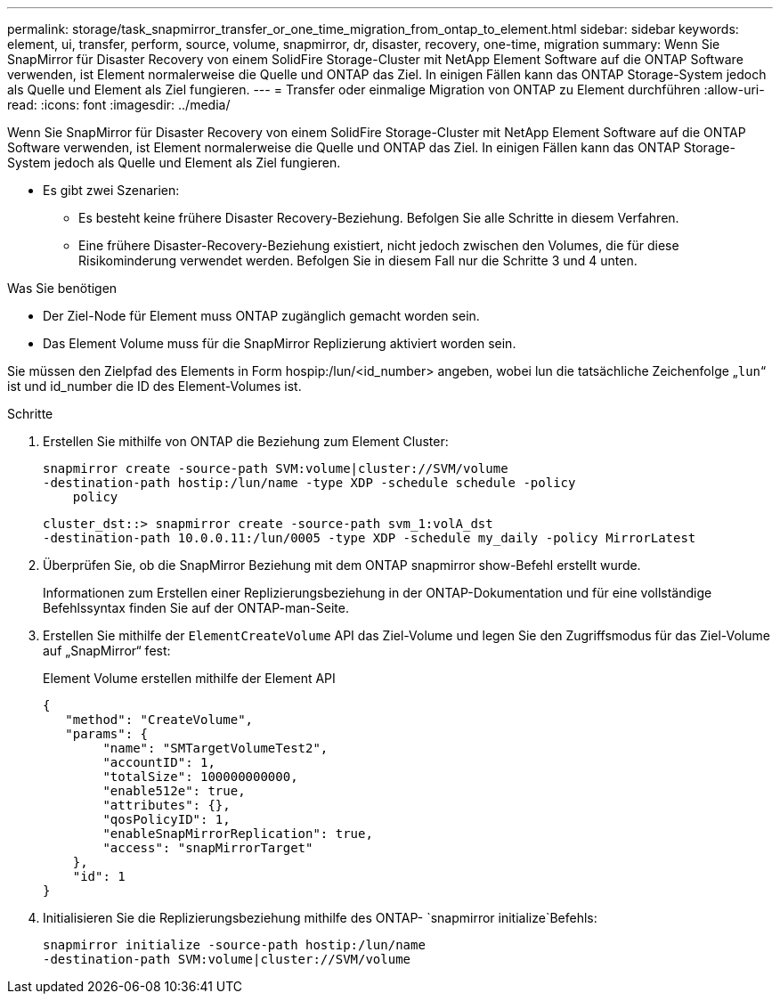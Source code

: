 ---
permalink: storage/task_snapmirror_transfer_or_one_time_migration_from_ontap_to_element.html 
sidebar: sidebar 
keywords: element, ui, transfer, perform, source, volume, snapmirror, dr, disaster, recovery, one-time, migration 
summary: Wenn Sie SnapMirror für Disaster Recovery von einem SolidFire Storage-Cluster mit NetApp Element Software auf die ONTAP Software verwenden, ist Element normalerweise die Quelle und ONTAP das Ziel. In einigen Fällen kann das ONTAP Storage-System jedoch als Quelle und Element als Ziel fungieren. 
---
= Transfer oder einmalige Migration von ONTAP zu Element durchführen
:allow-uri-read: 
:icons: font
:imagesdir: ../media/


[role="lead"]
Wenn Sie SnapMirror für Disaster Recovery von einem SolidFire Storage-Cluster mit NetApp Element Software auf die ONTAP Software verwenden, ist Element normalerweise die Quelle und ONTAP das Ziel. In einigen Fällen kann das ONTAP Storage-System jedoch als Quelle und Element als Ziel fungieren.

* Es gibt zwei Szenarien:
+
** Es besteht keine frühere Disaster Recovery-Beziehung. Befolgen Sie alle Schritte in diesem Verfahren.
** Eine frühere Disaster-Recovery-Beziehung existiert, nicht jedoch zwischen den Volumes, die für diese Risikominderung verwendet werden. Befolgen Sie in diesem Fall nur die Schritte 3 und 4 unten.




.Was Sie benötigen
* Der Ziel-Node für Element muss ONTAP zugänglich gemacht worden sein.
* Das Element Volume muss für die SnapMirror Replizierung aktiviert worden sein.


Sie müssen den Zielpfad des Elements in Form hospip:/lun/<id_number> angeben, wobei lun die tatsächliche Zeichenfolge „`lun`“ ist und id_number die ID des Element-Volumes ist.

.Schritte
. Erstellen Sie mithilfe von ONTAP die Beziehung zum Element Cluster:
+
[listing]
----
snapmirror create -source-path SVM:volume|cluster://SVM/volume
-destination-path hostip:/lun/name -type XDP -schedule schedule -policy
    policy
----
+
[listing]
----
cluster_dst::> snapmirror create -source-path svm_1:volA_dst
-destination-path 10.0.0.11:/lun/0005 -type XDP -schedule my_daily -policy MirrorLatest
----
. Überprüfen Sie, ob die SnapMirror Beziehung mit dem ONTAP snapmirror show-Befehl erstellt wurde.
+
Informationen zum Erstellen einer Replizierungsbeziehung in der ONTAP-Dokumentation und für eine vollständige Befehlssyntax finden Sie auf der ONTAP-man-Seite.

. Erstellen Sie mithilfe der `ElementCreateVolume` API das Ziel-Volume und legen Sie den Zugriffsmodus für das Ziel-Volume auf „SnapMirror“ fest:
+
Element Volume erstellen mithilfe der Element API

+
[listing]
----
{
   "method": "CreateVolume",
   "params": {
        "name": "SMTargetVolumeTest2",
        "accountID": 1,
        "totalSize": 100000000000,
        "enable512e": true,
        "attributes": {},
        "qosPolicyID": 1,
        "enableSnapMirrorReplication": true,
        "access": "snapMirrorTarget"
    },
    "id": 1
}
----
. Initialisieren Sie die Replizierungsbeziehung mithilfe des ONTAP- `snapmirror initialize`Befehls:
+
[listing]
----
snapmirror initialize -source-path hostip:/lun/name
-destination-path SVM:volume|cluster://SVM/volume
----

